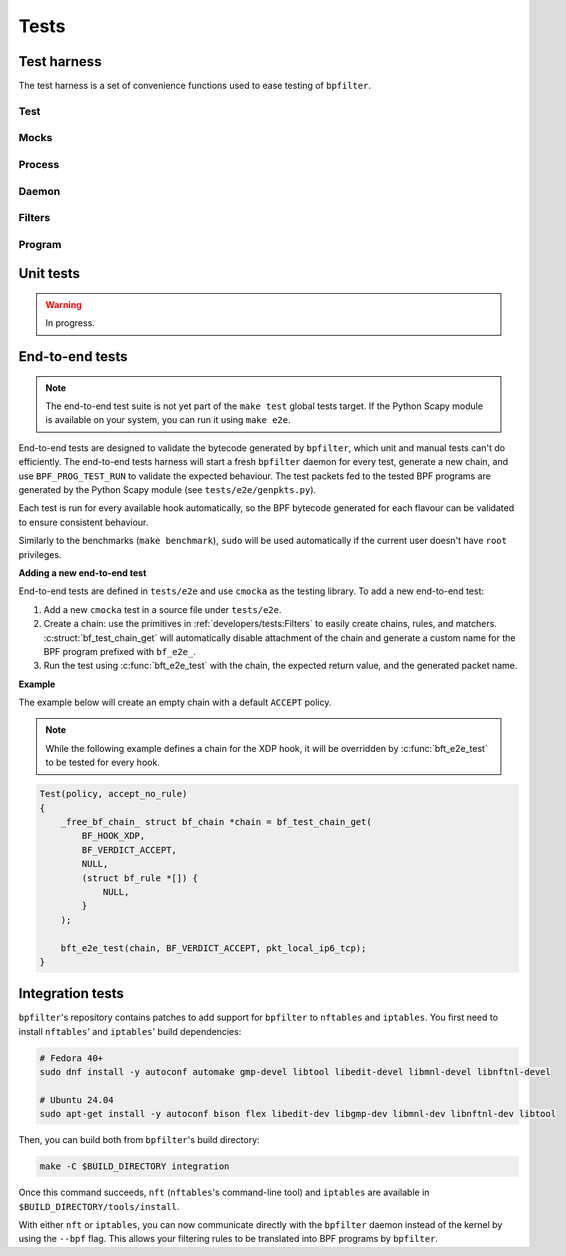 Tests
=====

Test harness
------------

The test harness is a set of convenience functions used to ease testing of ``bpfilter``.

Test
~~~~
.. doxygenfile:: test.h

Mocks
~~~~~
.. doxygenfile:: mock.h

Process
~~~~~~~
.. doxygenfile:: process.h

Daemon
~~~~~~~
.. doxygenfile:: daemon.h

Filters
~~~~~~~
.. doxygenfile:: filters.h

Program
~~~~~~~
.. doxygenfile:: prog.h


Unit tests
----------

.. warning::

    In progress.


End-to-end tests
----------------

.. note::

    The end-to-end test suite is not yet part of the ``make test`` global tests target. If the Python Scapy module is available on your system, you can run it using ``make e2e``.

End-to-end tests are designed to validate the bytecode generated by ``bpfilter``, which unit and manual tests can't do efficiently. The end-to-end tests harness will start a fresh ``bpfilter`` daemon for every test, generate a new chain, and use ``BPF_PROG_TEST_RUN`` to validate the expected behaviour. The test packets fed to the tested BPF programs are generated by the Python Scapy module (see ``tests/e2e/genpkts.py``).

Each test is run for every available hook automatically, so the BPF bytecode generated for each flavour can be validated to ensure consistent behaviour.

Similarly to the benchmarks (``make benchmark``), ``sudo`` will be used automatically if the current user doesn't have ``root`` privileges.

**Adding a new end-to-end test**

End-to-end tests are defined in ``tests/e2e`` and use ``cmocka`` as the testing library. To add a new end-to-end test:

1. Add a new ``cmocka`` test in a source file under ``tests/e2e``.
2. Create a chain: use the primitives in :ref:`developers/tests:Filters` to easily create chains, rules, and matchers. :c:struct:`bf_test_chain_get` will automatically disable attachment of the chain and generate a custom name for the BPF program prefixed with ``bf_e2e_``.
3. Run the test using :c:func:`bft_e2e_test` with the chain, the expected return value, and the generated packet name.

**Example**

The example below will create an empty chain with a default ``ACCEPT`` policy.

.. note::

    While the following example defines a chain for the XDP hook, it will be overridden by :c:func:`bft_e2e_test` to be tested for every hook.

.. code-block:: c

    Test(policy, accept_no_rule)
    {
        _free_bf_chain_ struct bf_chain *chain = bf_test_chain_get(
            BF_HOOK_XDP,
            BF_VERDICT_ACCEPT,
            NULL,
            (struct bf_rule *[]) {
                NULL,
            }
        );

        bft_e2e_test(chain, BF_VERDICT_ACCEPT, pkt_local_ip6_tcp);
    }

Integration tests
-----------------

``bpfilter``'s repository contains patches to add support for ``bpfilter`` to ``nftables`` and ``iptables``. You first need to install ``nftables``' and ``iptables``' build dependencies:

.. code-block:: shell

    # Fedora 40+
    sudo dnf install -y autoconf automake gmp-devel libtool libedit-devel libmnl-devel libnftnl-devel

    # Ubuntu 24.04
    sudo apt-get install -y autoconf bison flex libedit-dev libgmp-dev libmnl-dev libnftnl-dev libtool

Then, you can build both from ``bpfilter``'s build directory:

.. code-block:: shell

    make -C $BUILD_DIRECTORY integration

Once this command succeeds, ``nft`` (``nftables``'s command-line tool) and ``iptables`` are available in ``$BUILD_DIRECTORY/tools/install``.

With either ``nft`` or ``iptables``, you can now communicate directly with the ``bpfilter`` daemon instead of the kernel by using the ``--bpf`` flag. This allows your filtering rules to be translated into BPF programs by ``bpfilter``.

